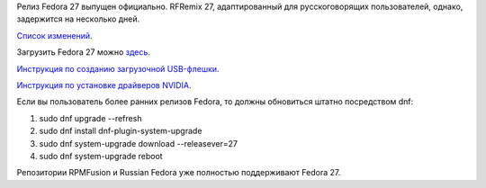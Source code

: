 .. title: Вышла Fedora 27
.. slug: vyshla-fedora-27
.. date: 2017-11-14 17:46:32 UTC+03:00
.. tags: fedora, rfremix
.. category: 
.. link: 
.. description: 
.. type: text
.. author: Peter Lemenkov

Релиз Fedora 27 выпущен официально. RFRemix 27, адаптированный для русскоговорящих пользователей, однако, задержится на несколько дней.

`Список изменений <https://fedoramagazine.org/announcing-fedora-27/>`_.

Загрузить Fedora 27 можно `здесь <https://getfedora.org/>`_.

`Инструкция по созданию загрузочной USB-флешки <https://www.easycoding.org/?p=1081>`_.

`Инструкция по установке драйверов NVIDIA <https://www.easycoding.org/?p=1036>`_.

Если вы пользователь более ранних релизов Fedora, то должны обновиться штатно посредством dnf:

1. sudo dnf upgrade --refresh
2. sudo dnf install dnf-plugin-system-upgrade
3. sudo dnf system-upgrade download --releasever=27
4. sudo dnf system-upgrade reboot

Репозитории RPMFusion и Russian Fedora уже полностью поддерживают Fedora 27.

